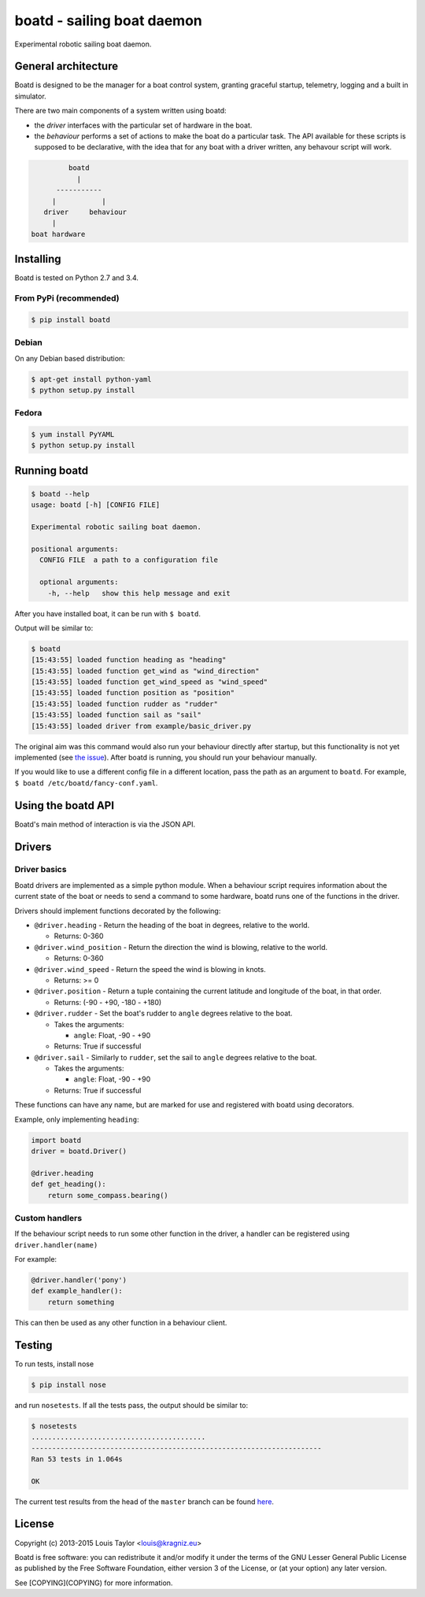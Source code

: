 ===========================
boatd - sailing boat daemon 
===========================

Experimental robotic sailing boat daemon.

.. image:: https://img.shields.io/pypi/v/boatd.svg
    :target: https://pypi.python.org/pypi/boatd

.. image:: https://img.shields.io/travis/boatd/boatd.svg
    :target: https://travis-ci.org/boatd/boatd

.. image:: https://img.shields.io/coveralls/jekyll/jekyll/master.svg
    :target: https://coveralls.io/r/boatd/bocatd?branch=master


General architecture
====================

Boatd is designed to be the manager for a boat control system, granting
graceful startup, telemetry, logging and a built in simulator.

There are two main components of a system written using boatd:

- the *driver* interfaces with the particular set of hardware in the boat.

- the *behaviour* performs a set of actions to make the boat do a
  particular task. The API available for these scripts is supposed to be
  declarative, with the idea that for any boat with a driver written, any
  behavour script will work.

.. code::

             boatd
               |
          -----------
         |           |
       driver     behaviour
         |
    boat hardware


Installing
==========

Boatd is tested on Python 2.7 and 3.4.

From PyPi (recommended)
-----------------------

.. code:: bash

    $ pip install boatd


Debian
------

On any Debian based distribution:

.. code:: bash

    $ apt-get install python-yaml
    $ python setup.py install

Fedora
------

.. code:: bash

    $ yum install PyYAML
    $ python setup.py install


Running boatd
=============

.. code:: bash

    $ boatd --help
    usage: boatd [-h] [CONFIG FILE]

    Experimental robotic sailing boat daemon.

    positional arguments:
      CONFIG FILE  a path to a configuration file

      optional arguments:
        -h, --help   show this help message and exit

After you have installed boat, it can be run with ``$ boatd``.

Output will be similar to:

.. code:: bash

    $ boatd
    [15:43:55] loaded function heading as "heading"
    [15:43:55] loaded function get_wind as "wind_direction"
    [15:43:55] loaded function get_wind_speed as "wind_speed"
    [15:43:55] loaded function position as "position"
    [15:43:55] loaded function rudder as "rudder"
    [15:43:55] loaded function sail as "sail"
    [15:43:55] loaded driver from example/basic_driver.py

The original aim was this command would also run your behaviour directly after
startup, but this functionality is not yet implemented (see `the issue
<https://github.com/boatd/boatd/issues/1>`_). After boatd is running, you should
run your behaviour manually.

If you would like to use a different config file in a different location, pass
the path as an argument to ``boatd``. For example, ``$ boatd /etc/boatd/fancy-conf.yaml``.


Using the boatd API
===================

Boatd's main method of interaction is via the JSON API.

Drivers
=======

Driver basics
-------------

Boatd drivers are implemented as a simple python module. When a behaviour
script requires information about the current state of the boat or needs to
send a command to some hardware, boatd runs one of the functions in the driver.

Drivers should implement functions decorated by the following:

- ``@driver.heading`` - Return the heading of the boat in degrees, relative to
  the world.

  - Returns: 0-360

- ``@driver.wind_position`` - Return the direction the wind is blowing,
  relative to the world.

  - Returns: 0-360

- ``@driver.wind_speed`` - Return the speed the wind is blowing in knots.

  - Returns: >= 0

- ``@driver.position`` - Return a tuple containing the current latitude and
  longitude of the boat, in that order.

  - Returns: (-90 - +90, -180 - +180)

- ``@driver.rudder`` - Set the boat's rudder to ``angle``  degrees relative to
  the boat.

  - Takes the arguments:

    - ``angle``: Float, -90 - +90

  - Returns: True if successful

- ``@driver.sail`` - Similarly to ``rudder``, set the sail to ``angle`` degrees
  relative to the boat.

  - Takes the arguments:

    - ``angle``: Float, -90 - +90

  - Returns: True if successful

These functions can have any name, but are marked for use and registered with
boatd using decorators.

Example, only implementing ``heading``:

.. code:: python

    import boatd
    driver = boatd.Driver()

    @driver.heading
    def get_heading():
        return some_compass.bearing()


Custom handlers
---------------

If the behaviour script needs to run some other function in the driver, a
handler can be registered using ``driver.handler(name)``

For example:

.. code:: python

    @driver.handler('pony')
    def example_handler():
        return something

This can then be used as any other function in a behaviour client.


Testing
=======

To run tests, install nose

.. code:: bash

    $ pip install nose

and run ``nosetests``. If all the tests pass, the output should be similar to:

.. code:: bash

    $ nosetests
    ..........................................
    ----------------------------------------------------------------------
    Ran 53 tests in 1.064s

    OK

The current test results from the head of the ``master`` branch can be found
`here <https://travis-ci.org/boatd/boatd>`_.

License
=======

Copyright (c) 2013-2015 Louis Taylor <louis@kragniz.eu>

Boatd is free software: you can redistribute it and/or modify it under the
terms of the GNU Lesser General Public License as published by the Free
Software Foundation, either version 3 of the License, or (at your option) any
later version.

See [COPYING](COPYING) for more information.
